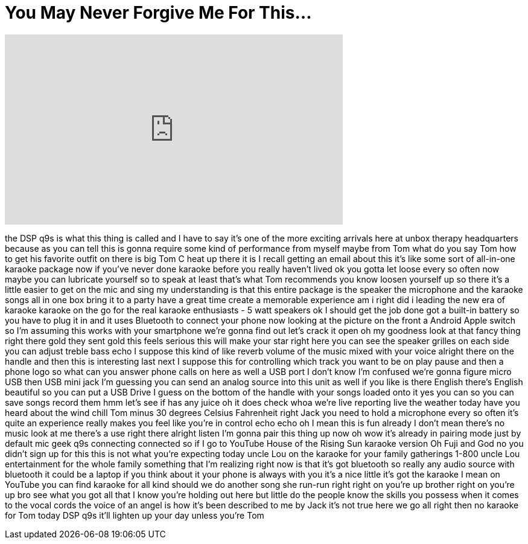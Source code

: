 = You May Never Forgive Me For This...
:published_at: 2017-03-23
:hp-alt-title: You May Never Forgive Me For This...
:hp-image: https://i.ytimg.com/vi/NTprtnCrzPQ/maxresdefault.jpg


++++
<iframe width="560" height="315" src="https://www.youtube.com/embed/NTprtnCrzPQ?rel=0" frameborder="0" allow="autoplay; encrypted-media" allowfullscreen></iframe>
++++

the DSP q9s is what this thing is called
and I have to say it's one of the more
exciting arrivals here at unbox therapy
headquarters because as you can tell
this is gonna require some kind of
performance from myself maybe from Tom
what do you say Tom how to get his
favorite outfit on there is big Tom C
heat up there it is I recall getting an
email about this it's like some sort of
all-in-one karaoke package now if you've
never done karaoke before you really
haven't lived ok you gotta let loose
every so often now maybe you can
lubricate yourself so to speak at least
that's what Tom recommends you know
loosen yourself up so there it's a
little easier to get on the mic and sing
my understanding is that this entire
package is the speaker the microphone
and the karaoke songs all in one box
bring it to a party have a great time
create a memorable experience am i right
did i leading the new era of karaoke
karaoke on the go for the real karaoke
enthusiasts - 5 watt speakers ok I
should get the job done got a built-in
battery so you have to plug it in and it
uses Bluetooth to connect your phone now
looking at the picture on the front a
Android Apple switch so I'm assuming
this works with your smartphone we're
gonna find out let's crack it open oh my
goodness look at that fancy thing right
there gold they sent gold
this feels serious this will make your
star right here you can see the speaker
grilles on each side you can adjust
treble bass echo I suppose this kind of
like reverb volume of the music mixed
with your voice alright there on the
handle and then this is interesting
last next I suppose this for controlling
which track you want to be on play pause
and then a phone logo so what can you
answer phone calls on here as well a USB
port
I don't know I'm confused we're gonna
figure micro USB
then USB mini jack I'm guessing you can
send an analog source into this unit as
well if you like is there English
there's English beautiful so you can put
a USB Drive I guess on the bottom of the
handle with your songs loaded onto it
yes you can so you can save songs record
them hmm let's see if has any juice oh
it does check whoa we're live
reporting live the weather today have
you heard about the wind chill Tom minus
30 degrees Celsius Fahrenheit right Jack
you need to hold a microphone every so
often it's quite an experience really
makes you feel like you're in control
echo echo oh I mean this is fun already
I don't mean there's no music look at me
there's a use right there alright listen
I'm gonna pair this thing up now oh wow
it's already in pairing mode just by
default mic geek q9s connecting
connected so if I go to YouTube House of
the Rising Sun karaoke version Oh
Fuji
and God no you didn't sign up for this
this is not what you're expecting today
uncle Lou on the karaoke for your family
gatherings 1-800 uncle Lou entertainment
for the whole family something that I'm
realizing right now is that it's got
bluetooth so really any audio source
with bluetooth it could be a laptop if
you think about it your phone is always
with you it's a nice little it's got the
karaoke I mean on YouTube you can find
karaoke for all kind should we do
another song
she
run-run
right
right on you're up brother
right on you're up bro see what you got
all that I know you're holding out here
but little do the people know the skills
you possess when it comes to the vocal
cords the voice of an angel is how it's
been described to me by Jack it's not
true here we go
all right then no karaoke for Tom today
DSP q9s it'll lighten up your day unless
you're Tom